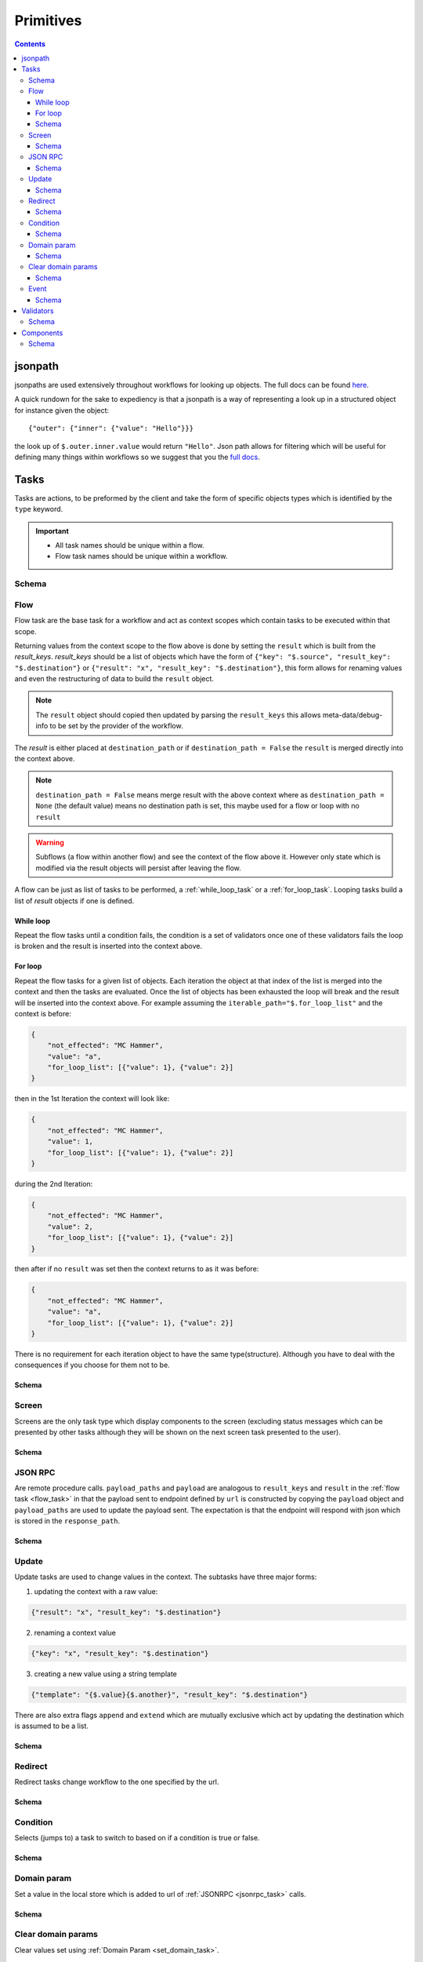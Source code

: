 **********
Primitives
**********

.. contents::
    :depth: 3

jsonpath
########

jsonpaths are used extensively throughout workflows for looking up objects. The full docs can be found `here <https://goessner.net/articles/JsonPath/>`_.

A quick rundown for the sake to expediency is that a jsonpath is a way of representing a look up in a structured object for instance given the object::

    {"outer": {"inner": {"value": "Hello"}}}

the look up of ``$.outer.inner.value`` would return ``"Hello"``. Json path allows for filtering which will be useful for defining many things within workflows so we suggest that you the `full docs <https://goessner.net/articles/JsonPath/>`_.


.. _task_objects:

Tasks
#####

Tasks are actions, to be preformed by the client and take the form of specific objects types which is identified by the ``type`` keyword.

.. important::

    * All task names should be unique within a flow.
    * Flow task names should be unique within a workflow.

Schema
******

.. jsonschema:: ../../src/core/schema/tasks/task.json


.. _flow_task:

Flow
****

Flow task are the base task for a workflow and act as context scopes which contain tasks to be executed within that scope.

Returning values from the context scope to the flow above is done by setting the ``result`` which is built from the `result_keys`. `result_keys` should be a list of objects which have the form of  ``{"key": "$.source", "result_key": "$.destination"}`` or ``{"result": "x", "result_key": "$.destination"}``, this form allows for renaming values and even the restructuring of data to build the ``result`` object.

.. note:: The ``result`` object should copied then updated by parsing the ``result_keys`` this allows meta-data/debug-info to be set by the provider of the workflow.

The `result` is either placed at ``destination_path`` or if ``destination_path = False`` the ``result`` is merged directly into the context above.


.. note:: ``destination_path = False`` means merge result with the above context where as ``destination_path = None`` (the default value) means no destination path is set, this maybe used for a flow or loop with no ``result``

.. warning:: Subflows (a flow within another flow) and see the context of the flow above it. However only state which is modified via the result objects will persist after leaving the flow.


A flow can be just as list of tasks to be performed, a :ref:`while_loop_task` or a :ref:`for_loop_task`. Looping tasks build a list of `result` objects if one is defined.

.. todo:: Having ``destination_path = False`` for loops should raise an error as this undefined behavior.


.. _while_loop_task:

While loop
----------

Repeat the flow tasks until a condition fails, the condition is a set of validators once one of these validators fails the loop is broken and the result is inserted into the context above.


.. _for_loop_task:

For loop
--------

Repeat the flow tasks for a given list of objects. Each iteration the object at that index of the list is merged into the context and then the tasks are evaluated. Once the list of objects has been exhausted the loop will break and the result will be inserted into the context above. For example assuming the ``iterable_path="$.for_loop_list"`` and the context is before:

.. code-block::

    {
        "not_effected": "MC Hammer",
        "value": "a",
        "for_loop_list": [{"value": 1}, {"value": 2}]
    }

then in the 1st Iteration the context will look like:

.. code-block::

    {
        "not_effected": "MC Hammer",
        "value": 1,
        "for_loop_list": [{"value": 1}, {"value": 2}]
    }

during the 2nd Iteration:

.. code-block::

    {
        "not_effected": "MC Hammer",
        "value": 2,
        "for_loop_list": [{"value": 1}, {"value": 2}]
    }

then after if no ``result`` was set then the context returns to as it was before:

.. code-block::

    {
        "not_effected": "MC Hammer",
        "value": "a",
        "for_loop_list": [{"value": 1}, {"value": 2}]
    }


There is no requirement for each iteration object to have the same type(structure). Although you have to deal with the consequences if you choose for them not to be.

Schema
------

.. jsonschema:: ../../src/core/schema/tasks/flow.json


.. _screen_task:

Screen
******

Screens are the only task type which display components to the screen (excluding status messages which can be presented by other tasks although they will be shown on the next screen task presented to the user).

Schema
------

.. jsonschema:: ../../src/core/schema/tasks/screen.json


.. _jsonrpc_task:

JSON RPC
********

Are remote procedure calls. ``payload_paths`` and ``payload`` are analogous to ``result_keys`` and ``result`` in the :ref:`flow task <flow_task>` in that the payload sent to endpoint defined by ``url`` is constructed by copying the ``payload`` object and ``payload_paths`` are used to update the payload sent. The expectation is that the endpoint will respond with json which is stored in the ``response_path``.

Schema
------

.. jsonschema:: ../../src/core/schema/tasks/jsonrpc.json


.. _update_task:

Update
******

Update tasks are used to change values in the context. The subtasks have three major forms:

1. updating the context with a raw value:

.. code-block::

    {"result": "x", "result_key": "$.destination"}

2. renaming a context value

.. code-block::

    {"key": "x", "result_key": "$.destination"}

3. creating a new value using a string template

.. code-block::

    {"template": "{$.value}{$.another}", "result_key": "$.destination"}

There are also extra flags ``append`` and ``extend`` which are mutually exclusive which act by updating the destination which is assumed to be a list.

Schema
------

.. jsonschema:: ../../src/core/schema/tasks/update.json


.. _redirect_task:


Redirect
********

Redirect tasks change workflow to the one specified by the url.

Schema
------

.. jsonschema:: ../../src/core/schema/tasks/redirect.json


.. _condition_task:

Condition
*********

Selects (jumps to) a task to switch to based on if a condition is true or false.

Schema
------

.. jsonschema:: ../../src/core/schema/tasks/condition.json


.. _set_domain_task:

Domain param
************

Set a value in the local store which is added to url of :ref:`JSONRPC <jsonrpc_task>` calls.

Schema
------

.. jsonschema:: ../../src/core/schema/tasks/set_domain_param.json


.. _clear_domain_task:

Clear domain params
*******************

Clear values set using :ref:`Domain Param <set_domain_task>`.

Schema
------

.. jsonschema:: ../../src/core/schema/tasks/clear_domain_params.json


.. _event_task:

Event
*****

An event task can be used to break loops ...

.. todo:: Add payload_paths

Schema
------

.. jsonschema:: ../../src/core/schema/tasks/event.json


.. _validator_objects:

Validators
##########

Check the truth-y-ness of a condition, this is used in a verity of ways through out workflows:

* checking field inputs are acceptable
* conditions in a :ref:`condition task <condition_task>` or :ref:`while loop <while_loop_task>`
* all :ref:`tasks <task_objects>` and :ref:`components <component_objects>` have optional preconditions which decide if a task is run or a component is displayed

When defining a validator there must be a function to be evaluated in the client this represented by the string in the ``type`` attribute. For field validation ``value_key`` is ignored. For other ``validator_value`` is a raw comparison value passed to the validator whereas ``validator_key`` is a jsonpath to look up the comparison value in the context. The ``valid_when`` flag allows you to switch the truth-y-ness of the comparison (think a not operator).

Schema
******

.. jsonschema:: ../../src/core/schema/validator.json


.. _component_objects:

Components
##########

Components are screen elements to be displayed to and interacted by the user. Components are split into two parts. The base component and the component look up. The base component is extracted into :ref:`components key <basic_structure>` in the workflow which is then used by the component look up, because of this components with the same name are required to have the same values, otherwise an error is thrown. As with tasks components have preconditions which dictate if they are shown.

Schema
******

.. jsonschema:: ../../src/core/schema/components/component.json
